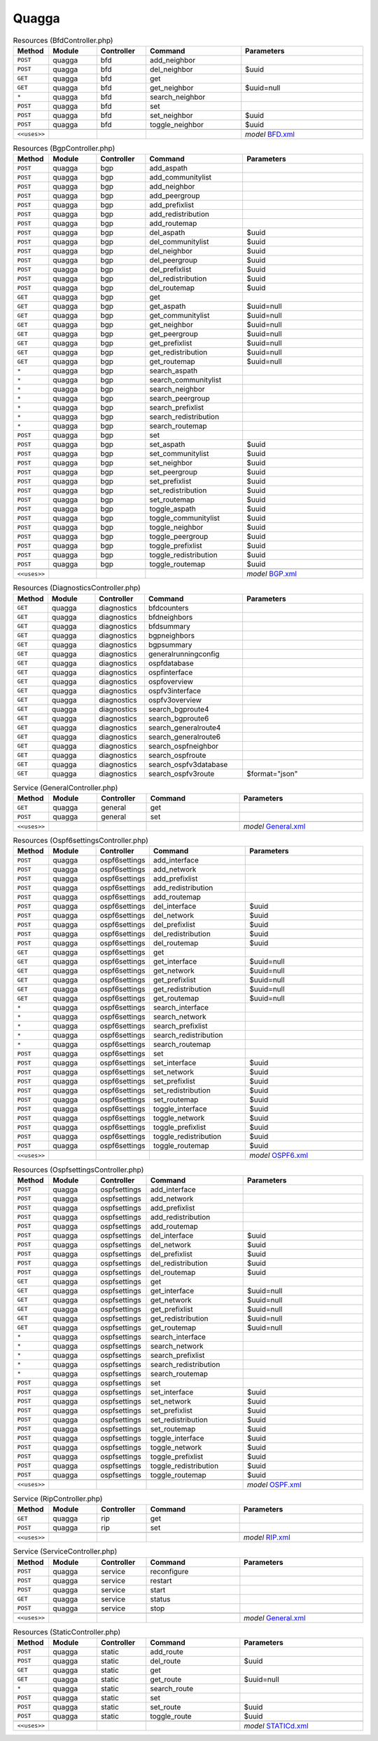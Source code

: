 Quagga
~~~~~~

.. csv-table:: Resources (BfdController.php)
   :header: "Method", "Module", "Controller", "Command", "Parameters"
   :widths: 4, 15, 15, 30, 40

    "``POST``","quagga","bfd","add_neighbor",""
    "``POST``","quagga","bfd","del_neighbor","$uuid"
    "``GET``","quagga","bfd","get",""
    "``GET``","quagga","bfd","get_neighbor","$uuid=null"
    "``*``","quagga","bfd","search_neighbor",""
    "``POST``","quagga","bfd","set",""
    "``POST``","quagga","bfd","set_neighbor","$uuid"
    "``POST``","quagga","bfd","toggle_neighbor","$uuid"

    "``<<uses>>``", "", "", "", "*model* `BFD.xml <https://github.com/opnsense/plugins/blob/master/net/frr/src/opnsense/mvc/app/models/OPNsense/Quagga/BFD.xml>`__"

.. csv-table:: Resources (BgpController.php)
   :header: "Method", "Module", "Controller", "Command", "Parameters"
   :widths: 4, 15, 15, 30, 40

    "``POST``","quagga","bgp","add_aspath",""
    "``POST``","quagga","bgp","add_communitylist",""
    "``POST``","quagga","bgp","add_neighbor",""
    "``POST``","quagga","bgp","add_peergroup",""
    "``POST``","quagga","bgp","add_prefixlist",""
    "``POST``","quagga","bgp","add_redistribution",""
    "``POST``","quagga","bgp","add_routemap",""
    "``POST``","quagga","bgp","del_aspath","$uuid"
    "``POST``","quagga","bgp","del_communitylist","$uuid"
    "``POST``","quagga","bgp","del_neighbor","$uuid"
    "``POST``","quagga","bgp","del_peergroup","$uuid"
    "``POST``","quagga","bgp","del_prefixlist","$uuid"
    "``POST``","quagga","bgp","del_redistribution","$uuid"
    "``POST``","quagga","bgp","del_routemap","$uuid"
    "``GET``","quagga","bgp","get",""
    "``GET``","quagga","bgp","get_aspath","$uuid=null"
    "``GET``","quagga","bgp","get_communitylist","$uuid=null"
    "``GET``","quagga","bgp","get_neighbor","$uuid=null"
    "``GET``","quagga","bgp","get_peergroup","$uuid=null"
    "``GET``","quagga","bgp","get_prefixlist","$uuid=null"
    "``GET``","quagga","bgp","get_redistribution","$uuid=null"
    "``GET``","quagga","bgp","get_routemap","$uuid=null"
    "``*``","quagga","bgp","search_aspath",""
    "``*``","quagga","bgp","search_communitylist",""
    "``*``","quagga","bgp","search_neighbor",""
    "``*``","quagga","bgp","search_peergroup",""
    "``*``","quagga","bgp","search_prefixlist",""
    "``*``","quagga","bgp","search_redistribution",""
    "``*``","quagga","bgp","search_routemap",""
    "``POST``","quagga","bgp","set",""
    "``POST``","quagga","bgp","set_aspath","$uuid"
    "``POST``","quagga","bgp","set_communitylist","$uuid"
    "``POST``","quagga","bgp","set_neighbor","$uuid"
    "``POST``","quagga","bgp","set_peergroup","$uuid"
    "``POST``","quagga","bgp","set_prefixlist","$uuid"
    "``POST``","quagga","bgp","set_redistribution","$uuid"
    "``POST``","quagga","bgp","set_routemap","$uuid"
    "``POST``","quagga","bgp","toggle_aspath","$uuid"
    "``POST``","quagga","bgp","toggle_communitylist","$uuid"
    "``POST``","quagga","bgp","toggle_neighbor","$uuid"
    "``POST``","quagga","bgp","toggle_peergroup","$uuid"
    "``POST``","quagga","bgp","toggle_prefixlist","$uuid"
    "``POST``","quagga","bgp","toggle_redistribution","$uuid"
    "``POST``","quagga","bgp","toggle_routemap","$uuid"

    "``<<uses>>``", "", "", "", "*model* `BGP.xml <https://github.com/opnsense/plugins/blob/master/net/frr/src/opnsense/mvc/app/models/OPNsense/Quagga/BGP.xml>`__"

.. csv-table:: Resources (DiagnosticsController.php)
   :header: "Method", "Module", "Controller", "Command", "Parameters"
   :widths: 4, 15, 15, 30, 40

    "``GET``","quagga","diagnostics","bfdcounters",""
    "``GET``","quagga","diagnostics","bfdneighbors",""
    "``GET``","quagga","diagnostics","bfdsummary",""
    "``GET``","quagga","diagnostics","bgpneighbors",""
    "``GET``","quagga","diagnostics","bgpsummary",""
    "``GET``","quagga","diagnostics","generalrunningconfig",""
    "``GET``","quagga","diagnostics","ospfdatabase",""
    "``GET``","quagga","diagnostics","ospfinterface",""
    "``GET``","quagga","diagnostics","ospfoverview",""
    "``GET``","quagga","diagnostics","ospfv3interface",""
    "``GET``","quagga","diagnostics","ospfv3overview",""
    "``GET``","quagga","diagnostics","search_bgproute4",""
    "``GET``","quagga","diagnostics","search_bgproute6",""
    "``GET``","quagga","diagnostics","search_generalroute4",""
    "``GET``","quagga","diagnostics","search_generalroute6",""
    "``GET``","quagga","diagnostics","search_ospfneighbor",""
    "``GET``","quagga","diagnostics","search_ospfroute",""
    "``GET``","quagga","diagnostics","search_ospfv3database",""
    "``GET``","quagga","diagnostics","search_ospfv3route","$format=""json"""

.. csv-table:: Service (GeneralController.php)
   :header: "Method", "Module", "Controller", "Command", "Parameters"
   :widths: 4, 15, 15, 30, 40

    "``GET``","quagga","general","get",""
    "``POST``","quagga","general","set",""

    "``<<uses>>``", "", "", "", "*model* `General.xml <https://github.com/opnsense/plugins/blob/master/net/frr/src/opnsense/mvc/app/models/OPNsense/Quagga/General.xml>`__"

.. csv-table:: Resources (Ospf6settingsController.php)
   :header: "Method", "Module", "Controller", "Command", "Parameters"
   :widths: 4, 15, 15, 30, 40

    "``POST``","quagga","ospf6settings","add_interface",""
    "``POST``","quagga","ospf6settings","add_network",""
    "``POST``","quagga","ospf6settings","add_prefixlist",""
    "``POST``","quagga","ospf6settings","add_redistribution",""
    "``POST``","quagga","ospf6settings","add_routemap",""
    "``POST``","quagga","ospf6settings","del_interface","$uuid"
    "``POST``","quagga","ospf6settings","del_network","$uuid"
    "``POST``","quagga","ospf6settings","del_prefixlist","$uuid"
    "``POST``","quagga","ospf6settings","del_redistribution","$uuid"
    "``POST``","quagga","ospf6settings","del_routemap","$uuid"
    "``GET``","quagga","ospf6settings","get",""
    "``GET``","quagga","ospf6settings","get_interface","$uuid=null"
    "``GET``","quagga","ospf6settings","get_network","$uuid=null"
    "``GET``","quagga","ospf6settings","get_prefixlist","$uuid=null"
    "``GET``","quagga","ospf6settings","get_redistribution","$uuid=null"
    "``GET``","quagga","ospf6settings","get_routemap","$uuid=null"
    "``*``","quagga","ospf6settings","search_interface",""
    "``*``","quagga","ospf6settings","search_network",""
    "``*``","quagga","ospf6settings","search_prefixlist",""
    "``*``","quagga","ospf6settings","search_redistribution",""
    "``*``","quagga","ospf6settings","search_routemap",""
    "``POST``","quagga","ospf6settings","set",""
    "``POST``","quagga","ospf6settings","set_interface","$uuid"
    "``POST``","quagga","ospf6settings","set_network","$uuid"
    "``POST``","quagga","ospf6settings","set_prefixlist","$uuid"
    "``POST``","quagga","ospf6settings","set_redistribution","$uuid"
    "``POST``","quagga","ospf6settings","set_routemap","$uuid"
    "``POST``","quagga","ospf6settings","toggle_interface","$uuid"
    "``POST``","quagga","ospf6settings","toggle_network","$uuid"
    "``POST``","quagga","ospf6settings","toggle_prefixlist","$uuid"
    "``POST``","quagga","ospf6settings","toggle_redistribution","$uuid"
    "``POST``","quagga","ospf6settings","toggle_routemap","$uuid"

    "``<<uses>>``", "", "", "", "*model* `OSPF6.xml <https://github.com/opnsense/plugins/blob/master/net/frr/src/opnsense/mvc/app/models/OPNsense/Quagga/OSPF6.xml>`__"

.. csv-table:: Resources (OspfsettingsController.php)
   :header: "Method", "Module", "Controller", "Command", "Parameters"
   :widths: 4, 15, 15, 30, 40

    "``POST``","quagga","ospfsettings","add_interface",""
    "``POST``","quagga","ospfsettings","add_network",""
    "``POST``","quagga","ospfsettings","add_prefixlist",""
    "``POST``","quagga","ospfsettings","add_redistribution",""
    "``POST``","quagga","ospfsettings","add_routemap",""
    "``POST``","quagga","ospfsettings","del_interface","$uuid"
    "``POST``","quagga","ospfsettings","del_network","$uuid"
    "``POST``","quagga","ospfsettings","del_prefixlist","$uuid"
    "``POST``","quagga","ospfsettings","del_redistribution","$uuid"
    "``POST``","quagga","ospfsettings","del_routemap","$uuid"
    "``GET``","quagga","ospfsettings","get",""
    "``GET``","quagga","ospfsettings","get_interface","$uuid=null"
    "``GET``","quagga","ospfsettings","get_network","$uuid=null"
    "``GET``","quagga","ospfsettings","get_prefixlist","$uuid=null"
    "``GET``","quagga","ospfsettings","get_redistribution","$uuid=null"
    "``GET``","quagga","ospfsettings","get_routemap","$uuid=null"
    "``*``","quagga","ospfsettings","search_interface",""
    "``*``","quagga","ospfsettings","search_network",""
    "``*``","quagga","ospfsettings","search_prefixlist",""
    "``*``","quagga","ospfsettings","search_redistribution",""
    "``*``","quagga","ospfsettings","search_routemap",""
    "``POST``","quagga","ospfsettings","set",""
    "``POST``","quagga","ospfsettings","set_interface","$uuid"
    "``POST``","quagga","ospfsettings","set_network","$uuid"
    "``POST``","quagga","ospfsettings","set_prefixlist","$uuid"
    "``POST``","quagga","ospfsettings","set_redistribution","$uuid"
    "``POST``","quagga","ospfsettings","set_routemap","$uuid"
    "``POST``","quagga","ospfsettings","toggle_interface","$uuid"
    "``POST``","quagga","ospfsettings","toggle_network","$uuid"
    "``POST``","quagga","ospfsettings","toggle_prefixlist","$uuid"
    "``POST``","quagga","ospfsettings","toggle_redistribution","$uuid"
    "``POST``","quagga","ospfsettings","toggle_routemap","$uuid"

    "``<<uses>>``", "", "", "", "*model* `OSPF.xml <https://github.com/opnsense/plugins/blob/master/net/frr/src/opnsense/mvc/app/models/OPNsense/Quagga/OSPF.xml>`__"

.. csv-table:: Service (RipController.php)
   :header: "Method", "Module", "Controller", "Command", "Parameters"
   :widths: 4, 15, 15, 30, 40

    "``GET``","quagga","rip","get",""
    "``POST``","quagga","rip","set",""

    "``<<uses>>``", "", "", "", "*model* `RIP.xml <https://github.com/opnsense/plugins/blob/master/net/frr/src/opnsense/mvc/app/models/OPNsense/Quagga/RIP.xml>`__"

.. csv-table:: Service (ServiceController.php)
   :header: "Method", "Module", "Controller", "Command", "Parameters"
   :widths: 4, 15, 15, 30, 40

    "``POST``","quagga","service","reconfigure",""
    "``POST``","quagga","service","restart",""
    "``POST``","quagga","service","start",""
    "``GET``","quagga","service","status",""
    "``POST``","quagga","service","stop",""

    "``<<uses>>``", "", "", "", "*model* `General.xml <https://github.com/opnsense/plugins/blob/master/net/frr/src/opnsense/mvc/app/models/OPNsense/Quagga/General.xml>`__"

.. csv-table:: Resources (StaticController.php)
   :header: "Method", "Module", "Controller", "Command", "Parameters"
   :widths: 4, 15, 15, 30, 40

    "``POST``","quagga","static","add_route",""
    "``POST``","quagga","static","del_route","$uuid"
    "``GET``","quagga","static","get",""
    "``GET``","quagga","static","get_route","$uuid=null"
    "``*``","quagga","static","search_route",""
    "``POST``","quagga","static","set",""
    "``POST``","quagga","static","set_route","$uuid"
    "``POST``","quagga","static","toggle_route","$uuid"

    "``<<uses>>``", "", "", "", "*model* `STATICd.xml <https://github.com/opnsense/plugins/blob/master/net/frr/src/opnsense/mvc/app/models/OPNsense/Quagga/STATICd.xml>`__"

